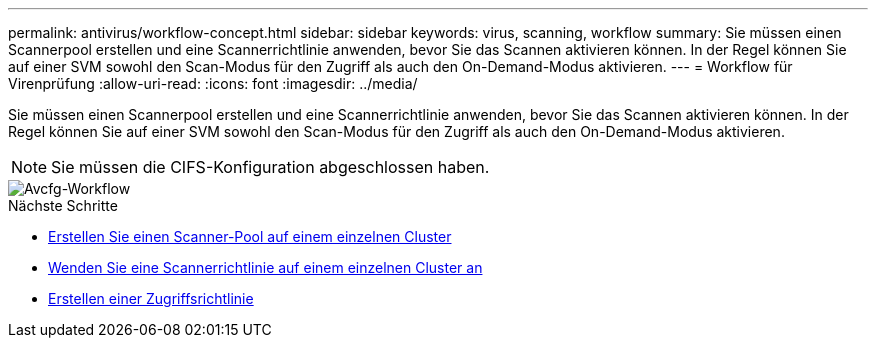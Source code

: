 ---
permalink: antivirus/workflow-concept.html 
sidebar: sidebar 
keywords: virus, scanning, workflow 
summary: Sie müssen einen Scannerpool erstellen und eine Scannerrichtlinie anwenden, bevor Sie das Scannen aktivieren können. In der Regel können Sie auf einer SVM sowohl den Scan-Modus für den Zugriff als auch den On-Demand-Modus aktivieren. 
---
= Workflow für Virenprüfung
:allow-uri-read: 
:icons: font
:imagesdir: ../media/


[role="lead"]
Sie müssen einen Scannerpool erstellen und eine Scannerrichtlinie anwenden, bevor Sie das Scannen aktivieren können. In der Regel können Sie auf einer SVM sowohl den Scan-Modus für den Zugriff als auch den On-Demand-Modus aktivieren.


NOTE: Sie müssen die CIFS-Konfiguration abgeschlossen haben.

image::../media/avcfg-workflow.gif[Avcfg-Workflow]

.Nächste Schritte
* xref:create-scanner-pool-single-cluster-task.html[Erstellen Sie einen Scanner-Pool auf einem einzelnen Cluster]
* xref:apply-scanner-policy-pool-task.html[Wenden Sie eine Scannerrichtlinie auf einem einzelnen Cluster an]
* xref:create-on-access-policy-task.html[Erstellen einer Zugriffsrichtlinie]

